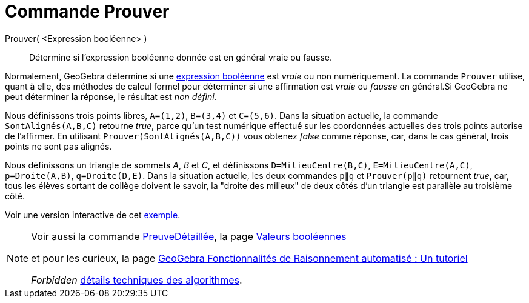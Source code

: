 = Commande Prouver
:page-en: commands/Prove
ifdef::env-github[:imagesdir: /fr/modules/ROOT/assets/images]

Prouver( <Expression booléenne> )::
  Détermine si l'expression booléenne donnée est en général vraie ou fausse.

Normalement, GeoGebra détermine si une xref:/Valeurs_booléennes.adoc[expression booléenne] est _vraie_ ou non
numériquement. La commande `++Prouver++` utilise, quant à elle, des méthodes de calcul formel pour déterminer si une
affirmation est _vraie_ ou _fausse_ en général.Si GeoGebra ne peut déterminer la réponse, le résultat est _non défini_.

[EXAMPLE]
====

Nous définissons trois points libres, `++A=(1,2)++`, `++B=(3,4)++` et `++C=(5,6)++`. Dans la situation actuelle, la
commande `++SontAlignés(A,B,C)++` retourne _true_, parce qu'un test numérique effectué sur les coordonnées actuelles des
trois points autorise de l'affirmer. En utilisant `++Prouver(SontAlignés(A,B,C))++` vous obtenez _false_ comme réponse,
car, dans le cas général, trois points ne sont pas alignés.

Nous définissons un triangle de sommets _A_, _B_ et _C_, et définissons `++D=MilieuCentre(B,C)++`,
`++E=MilieuCentre(A,C)++`, `++p=Droite(A,B)++`, `++q=Droite(D,E)++`. Dans la situation actuelle, les deux commandes
`++p∥q++` et `++Prouver(p∥q)++` retournent _true_, car, tous les élèves sortant de collège doivent le savoir, la "droite
des milieux" de deux côtés d'un triangle est parallèle au troisième côté.

Voir une version interactive de cet https://www.geogebra.org/m/vhZETdtd[exemple].

====

[NOTE]
====

Voir aussi la commande xref:/commands/PreuveDétaillée.adoc[PreuveDétaillée], la page
xref:/Valeurs_booléennes.adoc[Valeurs booléennes] 

et pour les curieux, la page https://github.com/kovzol/gg-art-doc/tree/master/pdf/francais.pdf[GeoGebra Fonctionnalités de Raisonnement automatisé : Un tutoriel]



_Forbidden_   http://dev.geogebra.org/trac/wiki/TheoremProving[détails techniques des algorithmes].

====


